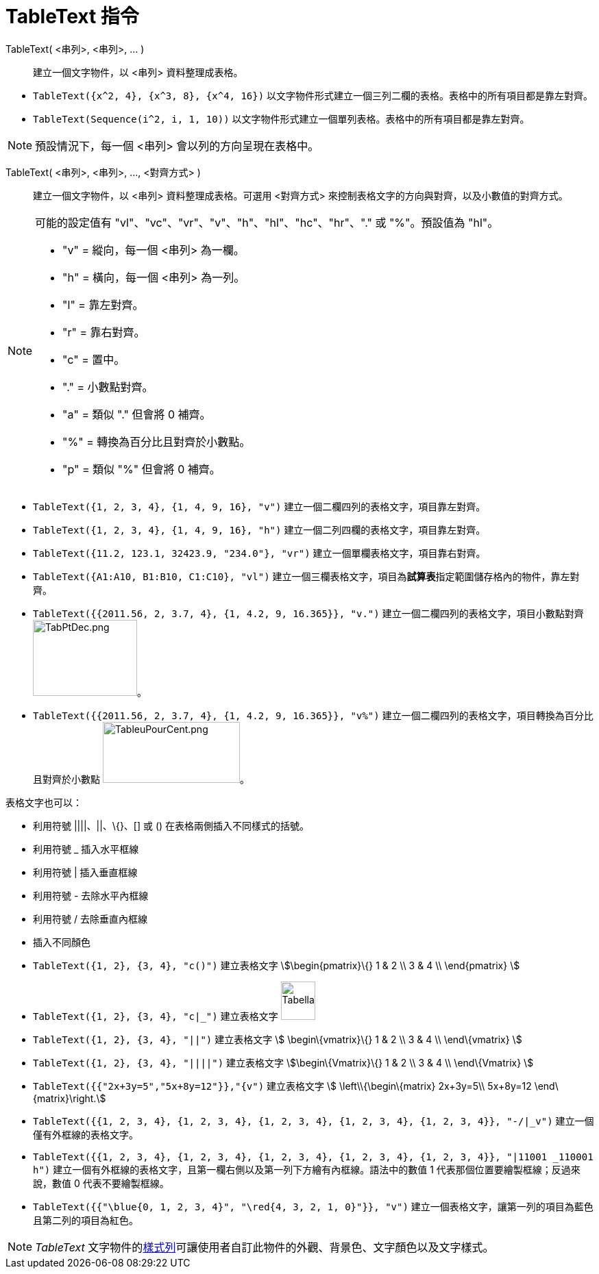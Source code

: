 = TableText 指令
:page-en: commands/TableText
ifdef::env-github[:imagesdir: /zh/modules/ROOT/assets/images]

TableText( <串列>, <串列>, ... )::
  建立一個文字物件，以 <串列> 資料整理成表格。

[EXAMPLE]
====


* `++TableText({x^2, 4}, {x^3, 8}, {x^4, 16})++` 以文字物件形式建立一個三列二欄的表格。表格中的所有項目都是靠左對齊。
* `++TableText(Sequence(i^2, i, 1, 10))++` 以文字物件形式建立一個單列表格。表格中的所有項目都是靠左對齊。

====

[NOTE]
====
預設情況下，每一個 <串列> 會以列的方向呈現在表格中。

====

TableText( <串列>, <串列>, ..., <對齊方式> )::
  建立一個文字物件，以 <串列> 資料整理成表格。可選用 <對齊方式> 來控制表格文字的方向與對齊，以及小數值的對齊方式。

[NOTE]
====
可能的設定值有 "vl"、"vc"、"vr"、"v"、"h"、"hl"、"hc"、"hr"、"." 或 "%"。預設值為 "hl"。

* "v" = 縱向，每一個 <串列> 為一欄。
* "h" = 橫向，每一個 <串列> 為一列。
* "l" = 靠左對齊。
* "r" = 靠右對齊。
* "c" = 置中。
* "." = 小數點對齊。
* "a" = 類似 "." 但會將 0 補齊。
* "%" = 轉換為百分比且對齊於小數點。
* "p" = 類似 "%" 但會將 0 補齊。

====

[EXAMPLE]
====


* `++TableText({1, 2, 3, 4}, {1, 4, 9, 16}, "v")++` 建立一個二欄四列的表格文字，項目靠左對齊。
* `++TableText({1, 2, 3, 4}, {1, 4, 9, 16}, "h")++` 建立一個二列四欄的表格文字，項目靠左對齊。
* `++TableText({11.2, 123.1, 32423.9, "234.0"}, "vr")++` 建立一個單欄表格文字，項目靠右對齊。
* `++TableText({A1:A10, B1:B10, C1:C10}, "vl")++`
建立一個三欄表格文字，項目為**試算表**指定範圍儲存格內的物件，靠左對齊。
* `++TableText({{2011.56, 2, 3.7, 4}, {1, 4.2, 9, 16.365}}, "v.")++` 建立一個二欄四列的表格文字，項目小數點對齊
image:TabPtDec.png[TabPtDec.png,width=152,height=111]。
* `++TableText({{2011.56, 2, 3.7, 4}, {1, 4.2, 9, 16.365}}, "v%")++`
建立一個二欄四列的表格文字，項目轉換為百分比且對齊於小數點
image:200px-TableuPourCent.png[TableuPourCent.png,width=200,height=89]。

====

表格文字也可以：

* 利用符號 ||||、||、\{}、[] 或 () 在表格兩側插入不同樣式的括號。
* 利用符號 _ 插入水平框線
* 利用符號 | 插入垂直框線
* 利用符號 - 去除水平內框線
* 利用符號 / 去除垂直內框線
* 插入不同顏色

[EXAMPLE]
====


* `++TableText({1, 2}, {3, 4}, "c()")++` 建立表格文字 stem:[\begin{pmatrix}\{} 1 & 2 \\ 3 & 4 \\ \end{pmatrix} ]
* `++TableText({1, 2}, {3, 4}, "c|_")++` 建立表格文字 image:50px-TabellaTesto.png[TabellaTesto.png,width=50,height=56]
* `++TableText({1, 2}, {3, 4}, "||")++` 建立表格文字 stem:[ \begin\{vmatrix}\{} 1 & 2 \\ 3 & 4 \\ \end\{vmatrix} ]
* `++TableText({1, 2}, {3, 4}, "||||")++` 建立表格文字 stem:[\begin\{Vmatrix}\{} 1 & 2 \\ 3 & 4 \\ \end\{Vmatrix} ]
* `++TableText({{"2x+3y=5","5x+8y=12"}},"{v")++` 建立表格文字 stem:[ \left\\{\begin\{matrix} 2x+3y=5\\ 5x+8y=12
\end\{matrix}\right.]
* `++TableText({{1, 2, 3, 4}, {1, 2, 3, 4}, {1, 2, 3, 4}, {1, 2, 3, 4}, {1, 2, 3, 4}}, "-/|_v")++`
建立一個僅有外框線的表格文字。
* `++TableText({{1, 2, 3, 4}, {1, 2, 3, 4}, {1, 2, 3, 4}, {1, 2, 3, 4}, {1, 2, 3, 4}}, "|11001 _110001 h")++`
建立一個有外框線的表格文字，且第一欄右側以及第一列下方繪有內框線。語法中的數值 1 代表那個位置要繪製框線；反過來說，數值
0 代表不要繪製框線。
* `++TableText({{"\blue{0, 1, 2, 3, 4}", "\red{4, 3, 2, 1, 0}"}}, "v")++`
建立一個表格文字，讓第一列的項目為藍色且第二列的項目為紅色。

====

[NOTE]
====
_TableText_ 文字物件的xref:/樣式列.adoc[樣式列]可讓使用者自訂此物件的外觀、背景色、文字顏色以及文字樣式。

====
